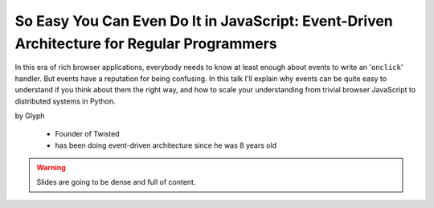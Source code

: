 ================================================================================================
So Easy You Can Even Do It in JavaScript: Event-Driven Architecture for Regular Programmers
================================================================================================

In this era of rich browser applications, everybody needs to know at least enough about events to write an '``onclick``' handler. But events have a reputation for being confusing. In this talk I'll explain why events can be quite easy to understand if you think about them the right way, and how to scale your understanding from trivial browser JavaScript to distributed systems in Python.

by Glyph

    * Founder of Twisted
    * has been doing event-driven architecture since he was 8 years old
    
.. warning:: Slides are going to be dense and full of content.